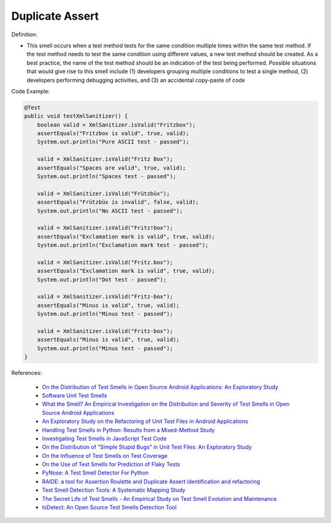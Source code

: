 Duplicate Assert
^^^^^
Definition:

* This smell occurs when a test method tests for the same condition multiple times within the same test method. If the test method needs to test the same condition using different values, a new test method should be created. As a best practice, the name of the test method should be an indication of the test being performed. Possible situations that would give rise to this smell include (1) developers grouping multiple conditions to test a single method, (2) developers performing debugging activities, and (3) an accidental copy-paste of code


Code Example:

.. code-block:: java

    @Test
    public void testXmlSanitizer() {
        boolean valid = XmlSanitizer.isValid("Fritzbox");
        assertEquals("Fritzbox is valid", true, valid);
        System.out.println("Pure ASCII test - passed");

        valid = XmlSanitizer.isValid("Fritz Box");
        assertEquals("Spaces are valid", true, valid);
        System.out.println("Spaces test - passed");

        valid = XmlSanitizer.isValid("Frützbüx");
        assertEquals("Frützbüx is invalid", false, valid);
        System.out.println("No ASCII test - passed");

        valid = XmlSanitizer.isValid("Fritz!box");
        assertEquals("Exclamation mark is valid", true, valid);
        System.out.println("Exclamation mark test - passed");

        valid = XmlSanitizer.isValid("Fritz.box");
        assertEquals("Exclamation mark is valid", true, valid);
        System.out.println("Dot test - passed");

        valid = XmlSanitizer.isValid("Fritz-box");
        assertEquals("Minus is valid", true, valid);
        System.out.println("Minus test - passed");

        valid = XmlSanitizer.isValid("Fritz-box");
        assertEquals("Minus is valid", true, valid);
        System.out.println("Minus test - passed");
    }


References:

 * `On the Distribution of Test Smells in Open Source Android Applications: An Exploratory Study <https://dl.acm.org/doi/10.5555/3370272.3370293>`_
 * `Software Unit Test Smells <https://testsmells.org/>`_
 * `What the Smell? An Empirical Investigation on the Distribution and Severity of Test Smells in Open Source Android Applications <https://www.proquest.com/openview/17433ac63caf619abb410e441e6557f0/1?pq-origsite=gscholar&cbl=18750>`_
 * `An Exploratory Study on the Refactoring of Unit Test Files in Android Applications <https://dl.acm.org/doi/10.1145/3387940.3392189>`_
 * `Handling Test Smells in Python: Results from a Mixed-Method Study <https://dl.acm.org/doi/10.1145/3474624.3477066>`_
 * `Investigating Test Smells in JavaScript Test Code <https://dl.acm.org/doi/10.1145/3482909.3482915>`_
 * `On the Distribution of "Simple Stupid Bugs" in Unit Test Files: An Exploratory Study <https://ieeexplore.ieee.org/document/9463091>`_
 * `On the Influence of Test Smells on Test Coverage <https://dl.acm.org/doi/10.1145/3350768.3350775>`_
 * `On the Use of Test Smells for Prediction of Flaky Tests <https://dl.acm.org/doi/abs/10.1145/3482909.3482916>`_
 * `PyNose: A Test Smell Detector For Python <https://ieeexplore.ieee.org/document/9678615/>`_
 * `RAIDE: a tool for Assertion Roulette and Duplicate Assert identification and refactoring <https://dl.acm.org/doi/10.1145/3422392.3422510>`_
 * `Test Smell Detection Tools: A Systematic Mapping Study <https://dl.acm.org/doi/10.1145/3463274.3463335>`_
 * `The Secret Life of Test Smells - An Empirical Study on Test Smell Evolution and Maintenance <https://link.springer.com/article/10.1007/s10664-021-09969-1>`_
 * `tsDetect: An Open Source Test Smells Detection Tool <https://dl.acm.org/doi/10.1145/3368089.3417921>`_

